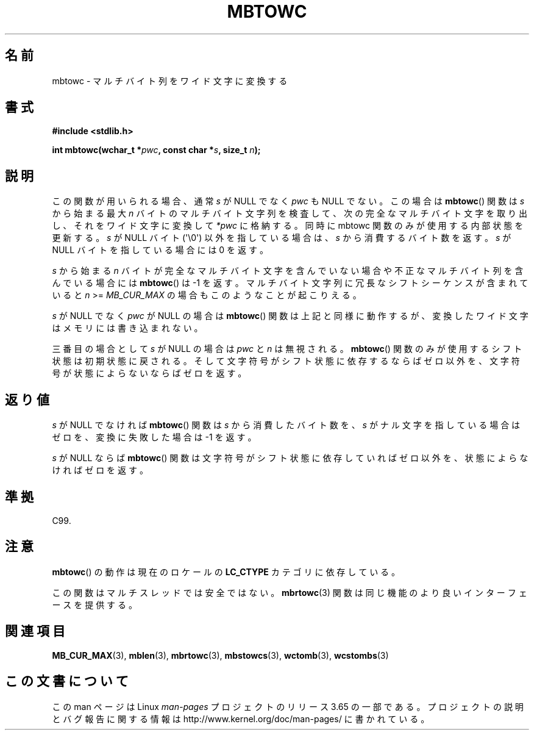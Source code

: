 .\" Copyright (c) Bruno Haible <haible@clisp.cons.org>
.\"
.\" %%%LICENSE_START(GPLv2+_DOC_ONEPARA)
.\" This is free documentation; you can redistribute it and/or
.\" modify it under the terms of the GNU General Public License as
.\" published by the Free Software Foundation; either version 2 of
.\" the License, or (at your option) any later version.
.\" %%%LICENSE_END
.\"
.\" References consulted:
.\"   GNU glibc-2 source code and manual
.\"   Dinkumware C library reference http://www.dinkumware.com/
.\"   OpenGroup's Single UNIX specification http://www.UNIX-systems.org/online.html
.\"   ISO/IEC 9899:1999
.\"
.\"*******************************************************************
.\"
.\" This file was generated with po4a. Translate the source file.
.\"
.\"*******************************************************************
.\"
.\" Japanese Version Copyright (c) 1999 HANATAKA Shinya
.\"         all rights reserved.
.\" Translated Tue Jan 11 00:56:02 JST 2000
.\"         by HANATAKA Shinya <hanataka@abyss.rim.or.jp>
.\"
.TH MBTOWC 3 2014\-03\-18 GNU "Linux Programmer's Manual"
.SH 名前
mbtowc \- マルチバイト列をワイド文字に変換する
.SH 書式
.nf
\fB#include <stdlib.h>\fP
.sp
\fBint mbtowc(wchar_t *\fP\fIpwc\fP\fB, const char *\fP\fIs\fP\fB, size_t \fP\fIn\fP\fB);\fP
.fi
.SH 説明
この関数が用いられる場合、通常 \fIs\fP が NULL でなく \fIpwc\fP も NULL でない。この場合は \fBmbtowc\fP()  関数は
\fIs\fP から始まる 最大 \fIn\fP バイトのマルチバイト文字列を検査して、次の完全なマルチバイト 文字を取り出し、それをワイド文字に変換して
\fI*pwc\fP に格納する。 同時に mbtowc 関数のみが使用する内部状態を更新する。\fIs\fP が NULL バイト (\(aq\e0\(aq)
以外を指している場合は、\fIs\fP から消費するバイト数を返す。 \fIs\fP が NULL バイトを指している場合には 0 を返す。
.PP
\fIs\fP から始まる \fIn\fP バイトが完全なマルチバイト文字を含んで いない場合や不正なマルチバイト列を含んでいる場合には \fBmbtowc\fP()
は \-1 を返す。マルチバイト文字列に冗長なシフトシーケンスが 含まれていると \fIn\fP >= \fIMB_CUR_MAX\fP
の場合もこのようなことが 起こりえる。
.PP
\fIs\fP が NULL でなく \fIpwc\fP が NULL の場合は \fBmbtowc\fP()  関数は
上記と同様に動作するが、変換したワイド文字はメモリには書き込まれない。
.PP
.\" The Dinkumware doc and the Single UNIX specification say this, but
.\" glibc doesn't implement this.
三番目の場合として \fIs\fP が NULL の場合は \fIpwc\fP と \fIn\fP は 無視される。 \fBmbtowc\fP()
関数のみが使用するシフト状態は初期状態に 戻される。そして文字符号がシフト状態に依存するならばゼロ以外を、文字符号が 状態によらないならばゼロを返す。
.SH 返り値
\fIs\fP が NULL でなければ \fBmbtowc\fP()  関数は \fIs\fP から消費した バイト数を、\fIs\fP がナル文字を指している場合はゼロを、
変換に失敗した場合は \-1 を返す。
.PP
\fIs\fP が NULL ならば \fBmbtowc\fP()  関数は文字符号がシフト状態に依存 していればゼロ以外を、状態によらなければゼロを返す。
.SH 準拠
C99.
.SH 注意
\fBmbtowc\fP()  の動作は現在のロケールの \fBLC_CTYPE\fP カテゴリに依存している。
.PP
この関数はマルチスレッドでは安全ではない。 \fBmbrtowc\fP(3)  関数は 同じ機能のより良いインターフェースを提供する。
.SH 関連項目
\fBMB_CUR_MAX\fP(3), \fBmblen\fP(3), \fBmbrtowc\fP(3), \fBmbstowcs\fP(3), \fBwctomb\fP(3),
\fBwcstombs\fP(3)
.SH この文書について
この man ページは Linux \fIman\-pages\fP プロジェクトのリリース 3.65 の一部
である。プロジェクトの説明とバグ報告に関する情報は
http://www.kernel.org/doc/man\-pages/ に書かれている。

